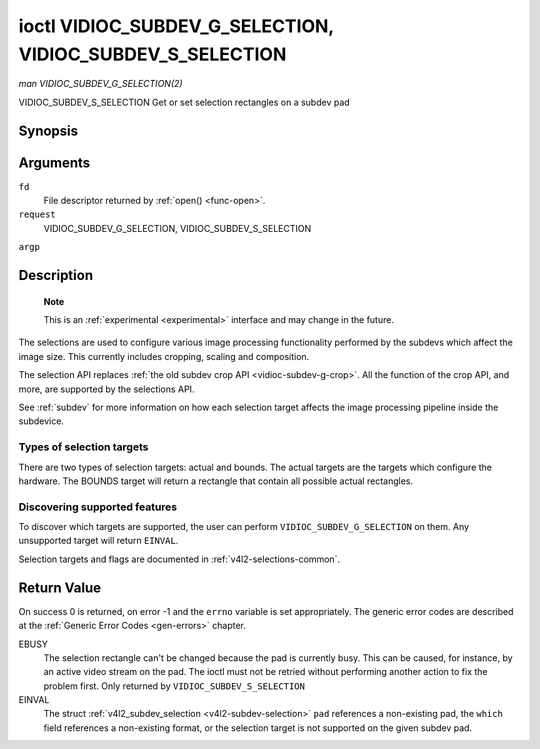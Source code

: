 .. -*- coding: utf-8; mode: rst -*-

.. _vidioc-subdev-g-selection:

==========================================================
ioctl VIDIOC_SUBDEV_G_SELECTION, VIDIOC_SUBDEV_S_SELECTION
==========================================================

*man VIDIOC_SUBDEV_G_SELECTION(2)*

VIDIOC_SUBDEV_S_SELECTION
Get or set selection rectangles on a subdev pad


Synopsis
========

.. c:function:: int ioctl( int fd, int request, struct v4l2_subdev_selection *argp )

Arguments
=========

``fd``
    File descriptor returned by :ref:`open() <func-open>`.

``request``
    VIDIOC_SUBDEV_G_SELECTION, VIDIOC_SUBDEV_S_SELECTION

``argp``


Description
===========

    **Note**

    This is an :ref:`experimental <experimental>` interface and may
    change in the future.

The selections are used to configure various image processing
functionality performed by the subdevs which affect the image size. This
currently includes cropping, scaling and composition.

The selection API replaces
:ref:`the old subdev crop API <vidioc-subdev-g-crop>`. All the
function of the crop API, and more, are supported by the selections API.

See :ref:`subdev` for more information on how each selection target
affects the image processing pipeline inside the subdevice.


Types of selection targets
--------------------------

There are two types of selection targets: actual and bounds. The actual
targets are the targets which configure the hardware. The BOUNDS target
will return a rectangle that contain all possible actual rectangles.


Discovering supported features
------------------------------

To discover which targets are supported, the user can perform
``VIDIOC_SUBDEV_G_SELECTION`` on them. Any unsupported target will
return ``EINVAL``.

Selection targets and flags are documented in
:ref:`v4l2-selections-common`.


.. _v4l2-subdev-selection:

.. flat-table:: struct v4l2_subdev_selection
    :header-rows:  0
    :stub-columns: 0
    :widths:       1 1 2


    -  .. row 1

       -  __u32

       -  ``which``

       -  Active or try selection, from enum
          :ref:`v4l2_subdev_format_whence <v4l2-subdev-format-whence>`.

    -  .. row 2

       -  __u32

       -  ``pad``

       -  Pad number as reported by the media framework.

    -  .. row 3

       -  __u32

       -  ``target``

       -  Target selection rectangle. See :ref:`v4l2-selections-common`.

    -  .. row 4

       -  __u32

       -  ``flags``

       -  Flags. See :ref:`v4l2-selection-flags`.

    -  .. row 5

       -  struct :ref:`v4l2_rect <v4l2-rect>`

       -  ``r``

       -  Selection rectangle, in pixels.

    -  .. row 6

       -  __u32

       -  ``reserved``\ [8]

       -  Reserved for future extensions. Applications and drivers must set
          the array to zero.



Return Value
============

On success 0 is returned, on error -1 and the ``errno`` variable is set
appropriately. The generic error codes are described at the
:ref:`Generic Error Codes <gen-errors>` chapter.

EBUSY
    The selection rectangle can't be changed because the pad is
    currently busy. This can be caused, for instance, by an active video
    stream on the pad. The ioctl must not be retried without performing
    another action to fix the problem first. Only returned by
    ``VIDIOC_SUBDEV_S_SELECTION``

EINVAL
    The struct :ref:`v4l2_subdev_selection <v4l2-subdev-selection>`
    ``pad`` references a non-existing pad, the ``which`` field
    references a non-existing format, or the selection target is not
    supported on the given subdev pad.


.. ------------------------------------------------------------------------------
.. This file was automatically converted from DocBook-XML with the dbxml
.. library (https://github.com/return42/sphkerneldoc). The origin XML comes
.. from the linux kernel, refer to:
..
.. * https://github.com/torvalds/linux/tree/master/Documentation/DocBook
.. ------------------------------------------------------------------------------
